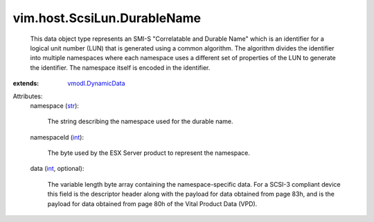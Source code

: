 .. _int: https://docs.python.org/2/library/stdtypes.html

.. _str: https://docs.python.org/2/library/stdtypes.html

.. _vmodl.DynamicData: ../../../vmodl/DynamicData.rst


vim.host.ScsiLun.DurableName
============================
  This data object type represents an SMI-S "Correlatable and Durable Name" which is an identifier for a logical unit number (LUN) that is generated using a common algorithm. The algorithm divides the identifier into multiple namespaces where each namespace uses a different set of properties of the LUN to generate the identifier. The namespace itself is encoded in the identifier.
:extends: vmodl.DynamicData_

Attributes:
    namespace (`str`_):

       The string describing the namespace used for the durable name.
    namespaceId (`int`_):

       The byte used by the ESX Server product to represent the namespace.
    data (`int`_, optional):

       The variable length byte array containing the namespace-specific data. For a SCSI-3 compliant device this field is the descriptor header along with the payload for data obtained from page 83h, and is the payload for data obtained from page 80h of the Vital Product Data (VPD).
